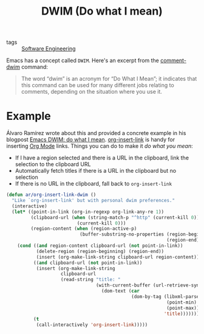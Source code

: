 #+title: DWIM (Do what I mean)

- tags :: [[file:software-engineering.org][Software Engineering]]

Emacs has a concept called =DWIM=. Here's an excerpt from the [[https://www.gnu.org/software/emacs/manual/html_node/emacs/Comment-Commands.html][comment-dwim]] command:

#+begin_quote
The word “dwim” is an acronym for “Do What I Mean”; it indicates that this command can be used for many different jobs relating to comments, depending on the situation where you use it.
#+end_quote

* Example
Álvaro Ramírez wrote about this and provided a concrete example in his blogpost [[https://xenodium.com/emacs-dwim-do-what-i-mean/][Emacs DWIM: do what I mean]]. [[https://orgmode.org/manual/Handling-Links.html][org-insert-link]] is handy for inserting [[file:org-mode.org][Org Mode]] links. Things you can do to make it /do what you mean/:

- If I have a region selected and there is a URL in the clipboard, link the selection to the clipboard URL
- Automatically fetch titles if there is a URL in the clipboard but no selection
- If there is no URL in the clipboard, fall back to =org-insert-link=

#+begin_src lisp
(defun ar/org-insert-link-dwim ()
  "Like `org-insert-link' but with personal dwim preferences."
  (interactive)
  (let* ((point-in-link (org-in-regexp org-link-any-re 1))
         (clipboard-url (when (string-match-p "^http" (current-kill 0))
                          (current-kill 0)))
         (region-content (when (region-active-p)
                           (buffer-substring-no-properties (region-beginning)
                                                           (region-end)))))
    (cond ((and region-content clipboard-url (not point-in-link))
           (delete-region (region-beginning) (region-end))
           (insert (org-make-link-string clipboard-url region-content)))
          ((and clipboard-url (not point-in-link))
           (insert (org-make-link-string
                    clipboard-url
                    (read-string "title: "
                                 (with-current-buffer (url-retrieve-synchronously clipboard-url)
                                   (dom-text (car
                                              (dom-by-tag (libxml-parse-html-region
                                                           (point-min)
                                                           (point-max))
                                                          'title))))))))
          (t
           (call-interactively 'org-insert-link)))))
#+end_src
